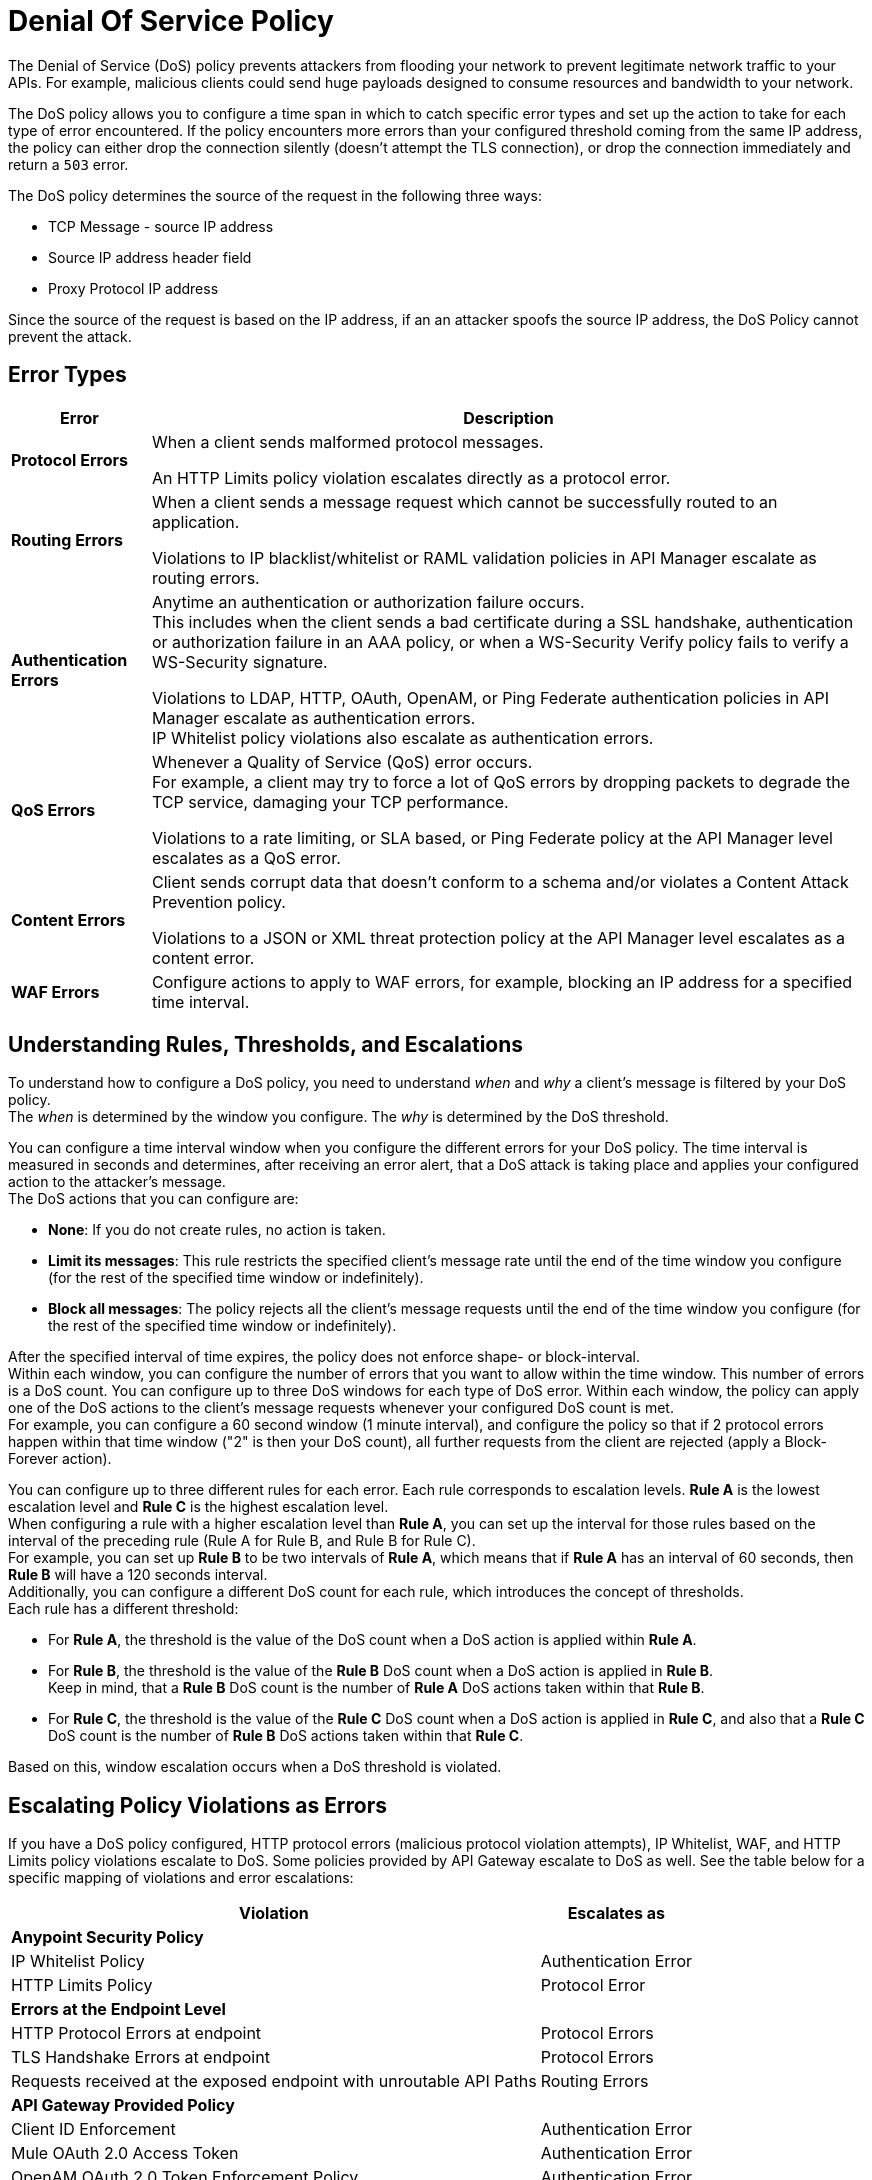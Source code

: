 = Denial Of Service Policy

The Denial of Service (DoS) policy prevents attackers from flooding your network to prevent legitimate network traffic to your APIs. For example, malicious clients could send huge payloads designed to consume resources and bandwidth to your network.

The DoS policy allows you to configure a time span in which to catch specific error types and set up the action to take for each type of error encountered. If the policy encounters more errors than your configured threshold coming from the same IP address, the policy can either drop the connection silently (doesn't attempt the TLS connection), or drop the connection immediately and return a `503` error.

The DoS policy determines the source of the request in the following three ways:

* TCP Message - source IP address 
* Source IP address header field
* Proxy Protocol IP address

Since the source of the request is based on the IP address, if an an attacker spoofs the source IP address, the DoS Policy cannot prevent the attack.

== Error Types

[%header%autowidth.spread,cols="a,a"]
|===
|Error |Description
| *Protocol Errors*
| When a client sends malformed protocol messages.

An HTTP Limits policy violation escalates directly as a protocol error.

| *Routing Errors*
| When a client sends a message request which cannot be successfully routed to an application.

Violations to IP blacklist/whitelist or RAML validation policies in API Manager escalate as routing errors.

| *Authentication Errors*
| Anytime an authentication or authorization failure occurs. +
This includes when the client sends a bad certificate during a SSL handshake, authentication or authorization failure in an AAA policy, or when a WS-Security Verify policy fails to verify a WS-Security signature.

// For example, you can configure your policy to permit up to 4 authentication errors within a 5 minute timeframe. If the client attempts a fifth login error, you can assume this IP address is trying to force brut its access, and take action against this. +
// The same would apply for credit card attacks. An attacker might have a full credit card number, and may be trying to brut force credit card's CVC. You can block these malicious attempts before the attacker gets a significant number of correct values.

Violations to LDAP, HTTP, OAuth, OpenAM, or Ping Federate authentication policies in API Manager escalate as authentication errors. +
IP Whitelist policy violations also escalate as authentication errors.

| *QoS Errors*
| Whenever a Quality of Service (QoS) error occurs. +
For example, a client may try to force a lot of QoS errors by dropping packets to degrade the TCP service, damaging your TCP performance.

Violations to a rate limiting, or SLA based, or Ping Federate policy at the API Manager level escalates as a QoS error.

| *Content Errors*
| Client sends corrupt data that doesn’t conform to a schema and/or violates a Content Attack Prevention policy.

Violations to a JSON or XML threat protection policy at the API Manager level escalates as a content error.

| *WAF Errors*
| Configure actions to apply to WAF errors, for example, blocking an IP address for a specified time interval. 
|===

== Understanding Rules, Thresholds, and Escalations

To understand how to configure a DoS policy, you need to understand _when_ and _why_ a client's message is filtered by your DoS policy. +
The _when_ is determined by the window you configure. The _why_ is determined by the DoS threshold.

You can configure a time interval window when you configure the different errors for your DoS policy. The time interval is measured in seconds and determines, after receiving an error alert, that a DoS attack is taking place and applies your configured action to the attacker's message. +
The DoS actions that you can configure are:

* *None*: If you do not create rules, no action is taken.
* *Limit its messages*: This rule restricts the specified client's message rate until the end of the time window you configure (for the rest of the specified time window or indefinitely).
* *Block all messages*: The policy rejects all the client's message requests until the end of the time window you configure (for the rest of the specified time window or indefinitely).

After the specified interval of time expires, the policy does not enforce shape- or block-interval. +
Within each window, you can configure the number of errors that you want to allow within the time window. This number of errors is a DoS count. You can configure up to three DoS windows for each type of DoS error. Within each window, the policy can apply one of the DoS actions to the client’s message requests whenever your configured DoS count is met. +
For example, you can configure a 60 second window (1 minute interval), and configure the policy so that if 2 protocol errors happen within that time window ("2" is then your DoS count), all further requests from the client are rejected (apply a Block-Forever action).

You can configure up to three different rules for each error. Each rule corresponds to escalation levels. *Rule A* is the lowest escalation level and *Rule C* is the highest escalation level. +
When configuring a rule with a higher escalation level than *Rule A*, you can set up the interval for those rules based on the interval of the preceding rule (Rule A for Rule B, and Rule B for Rule C). +
For example, you can set up *Rule B* to be two intervals of *Rule A*, which means that if *Rule A* has an interval of 60 seconds, then *Rule B* will have a 120 seconds interval. +
Additionally, you can configure a different DoS count for each rule, which introduces the concept of thresholds. +
Each rule has a different threshold:

* For *Rule A*, the threshold is the value of the DoS count when a DoS action is applied within *Rule A*.
* For *Rule B*, the threshold is the value of the *Rule B* DoS count when a DoS action is applied in *Rule B*. +
Keep in mind, that a *Rule B* DoS count is the number of *Rule A* DoS actions taken within that *Rule B*.
* For *Rule C*, the threshold is the value of the *Rule C* DoS count when a DoS action is applied in *Rule C*, and also that a *Rule C* DoS count is the number of *Rule B* DoS actions taken within that *Rule C*.

Based on this, window escalation occurs when a DoS threshold is violated.

== Escalating Policy Violations as Errors

If you have a DoS policy configured, HTTP protocol errors (malicious protocol violation attempts), IP Whitelist, WAF, and HTTP Limits policy violations escalate to DoS. Some policies provided by API Gateway escalate to DoS as well. See the table below for a specific mapping of violations and error escalations:

[%header%autowidth.spread,cols="a,a"]
|===
| *Violation* | *Escalates as*
2+^.^| *Anypoint Security Policy*
| IP Whitelist Policy | Authentication Error
| HTTP Limits Policy | Protocol Error
2+^.^| *Errors at the Endpoint Level*
| HTTP Protocol Errors at endpoint | Protocol Errors
| TLS Handshake Errors at endpoint | Protocol Errors
| Requests received at the exposed endpoint with unroutable API Paths | Routing Errors
2+^.^| *API Gateway Provided Policy*
| Client ID Enforcement | Authentication Error
| Mule OAuth 2.0 Access Token | Authentication Error
| OpenAM OAuth 2.0 Token Enforcement Policy | Authentication Error
| OpenID Connect OAuth 2.0 Token Enforcement | Authentication Error
| PingFederate OAuth 2.0 Token Enforcement | Authentication Error
| Basic Authentication: Simple | Authentication Error
| Basic Authentication: LDAP | Authentication Error
| IP Blacklist | Content Error
| IP Whitelist | Content Error
| JSON Threat Protection | Content Error
| XML Threat Protection | Content Error
| Rate Limiting and Throttling - SLA-Based Policies concepts | QoS Error
| Rate Limiting and Throttling | QoS Error
| Throttling and Rate Limiting | QoS Error
|===

== Configuring a DoS Policy

. Navigate to *Anypoint Security*, click *Create Policy*, and select *Denial Of Service*. +
The process of applying a DOS Policy has six different screens. +
[NOTE]
Save every screen before leaving it, or you lose your changes on that screen.
. Click *General* on the left navigation bar:
.. Add a name for your policy in the *Name* field.
.. Set up a time interval, in seconds, in *Rule A Time Period*. +
This time interval is the threshold at which your policy begins to block requests if it encounters the number of errors that you configure for each type of error.
.. Use the *Max Sources To Monitor* field to set up a maximum number of IP address to track. +
The DoS policy can be configured to track up to 500000 IP addresses.
.. Use the *Reject Message Action* drop-down menu to select the type of response the policy returns when dropping a client connection. You have two options:
* *Drop Silently*: The policy drops the connection silently and avoids making the TLS handshake altogether. The policy avoids making the connection for the TCP packets with source IP address in AWS ELB Proxy Protocol headers, or for source IP address taken from the TCP packet. This is the most efficient way to terminate the client's connection, as the policy avoids reading the attacker's request.
* *Send HTTP 503*: The policy terminates the connection and returns a `503 (Service Unavailable)` response to the client. This requires a TLS connection to be made, which is resource expensive.
+
[TIP]
--
If your applications are behind a load balancer (other than an AWS ELB supporting Proxy Protocol V1 or AWS NLB), the DoS policy (regardless of whether you specified Drop Silently for the *Reject Message Action*) must connect and read the source IP headers in the HTTP message, such as ‘x-forwarded-for’ or ‘forwarded’, before applying a DoS action. 
--
. Now you can configure your policy to take action for the different error types.


== See Also

* xref:acl-policy.adoc[IP Whitelist Policy]
* xref:cap-policy.adoc[HTTP Limits Policy]
* xref:waf-policy.adoc[WAF Policy]
* xref:escalate-waf-to-dos.adoc[Enable DoS for a WAF Policy]
